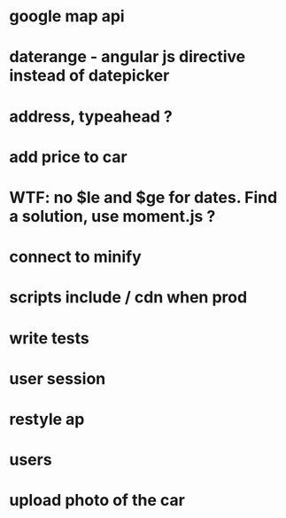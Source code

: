 * google map api
* daterange - angular js directive instead of datepicker
* address, typeahead ?
* add price to car

* WTF: no $le and $ge for dates. Find a solution, use moment.js ?

* connect to minify

* scripts include / cdn when prod
* write tests

* user session

* restyle ap

* users
* upload photo of the car
